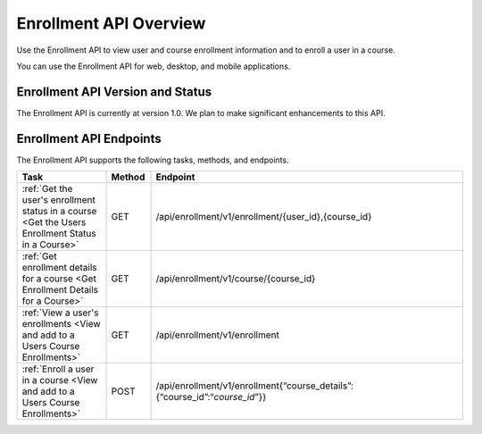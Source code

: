 .. _edX Enrollment API Overview:

################################################
Enrollment API Overview
################################################

Use the Enrollment API to view user and course enrollment
information and to enroll a user in a course.

You can use the Enrollment API for web, desktop, and mobile
applications.

****************************************
Enrollment API Version and Status
****************************************

The Enrollment API is currently at version 1.0. We plan to make
significant enhancements to this API.

********************************************
Enrollment API Endpoints
********************************************

The Enrollment API supports the following tasks, methods, and endpoints.

.. list-table::
   :widths: 20 10 70
   :header-rows: 1

   * - Task
     - Method
     - Endpoint
   * - :ref:`Get the user's enrollment status in a course 
       <Get the Users Enrollment Status in a Course>`
     - GET
     - /api/enrollment/v1/enrollment/{user_id},{course_id}
   * - :ref:`Get enrollment details for a course
       <Get Enrollment Details for a Course>`
     - GET
     - /api/enrollment/v1/course/{course_id}
   * - :ref:`View a user's enrollments 
       <View and add to a Users Course Enrollments>`
     - GET
     - /api/enrollment/v1/enrollment
   * - :ref:`Enroll a user in a course 
       <View and add to a Users Course Enrollments>`
     - POST
     - /api/enrollment/v1/enrollment{“course_details”:{“course_id”:“*course_id*”}}

